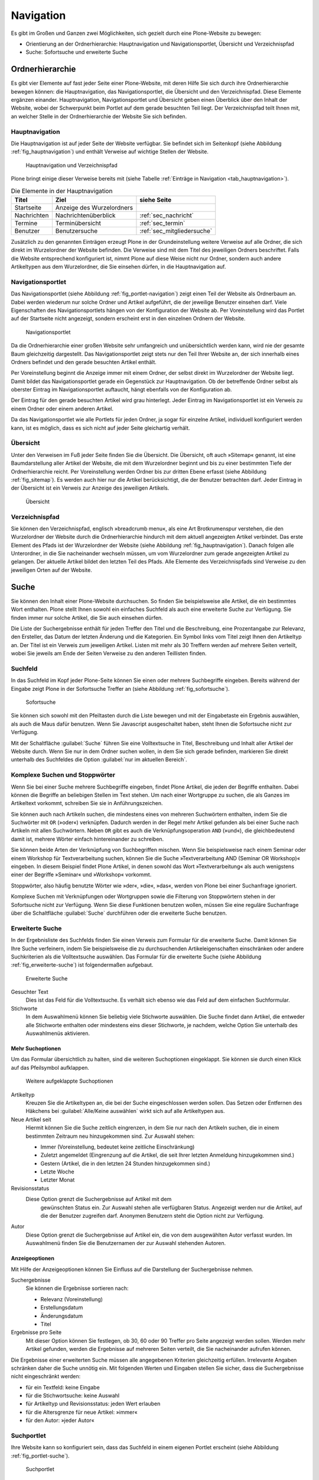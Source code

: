 .. _sec_navigation:

============
 Navigation
============

Es gibt im Großen und Ganzen zwei Möglichkeiten, sich gezielt durch
eine Plone-Website zu bewegen:

* Orientierung an der Ordnerhierarchie: Hauptnavigation und
  Navigationsportlet, Übersicht und Verzeichnispfad
* Suche: Sofortsuche und erweiterte Suche


Ordnerhierarchie
================

Es gibt vier Elemente auf fast jeder Seite einer Plone-Website, mit deren
Hilfe Sie sich durch ihre Ordnerhierarchie bewegen können: die
Hauptnavigation, das Navigationsportlet, die Übersicht und den
Verzeichnispfad. Diese Elemente ergänzen einander. Hauptnavigation,
Navigationsportlet und Übersicht geben einen Überblick über den
Inhalt der Website, wobei der Schwerpunkt beim Portlet auf dem gerade
besuchten Teil liegt. Der Verzeichnispfad teilt Ihnen mit, an welcher Stelle
in der Ordnerhierarchie der Website Sie sich befinden.

Hauptnavigation
---------------

Die Hauptnavigation ist auf jeder Seite der Website verfügbar. Sie befindet
sich im Seitenkopf (siehe Abbildung :ref:`fig_hauptnavigation`) und
enthält Verweise auf wichtige Stellen der Website.

.. _fig_hauptnavigation:

.. figure:: ../images/hauptnavigation.*
   :width: 80%

   Hauptnavigation und Verzeichnispfad

Plone bringt einige dieser Verweise bereits mit (siehe
Tabelle :ref:`Einträge in Navigation <tab_hauptnavigation>`).

.. _tab_hauptnavigation:

.. table:: Die Elemente in der Hauptnavigation

   +-------------+---------------------------+----------------------------+
   | Titel       | Ziel                      | siehe Seite                |
   +=============+===========================+============================+
   | Startseite  | Anzeige des Wurzelordners |                            |
   +-------------+---------------------------+----------------------------+
   | Nachrichten | Nachrichtenüberblick      | :ref:`sec_nachricht`       |
   +-------------+---------------------------+----------------------------+
   | Termine     | Terminübersicht           | :ref:`sec_termin`          |
   +-------------+---------------------------+----------------------------+
   | Benutzer    | Benutzersuche             | :ref:`sec_mitgliedersuche` |
   +-------------+---------------------------+----------------------------+


Zusätzlich zu den genannten Einträgen erzeugt Plone in der
Grundeinstellung weitere Verweise auf alle Ordner, die sich direkt im
Wurzelordner der Website befinden. Die Verweise sind mit dem Titel des
jeweiligen Ordners beschriftet. Falls die Website entsprechend
konfiguriert ist, nimmt Plone auf diese Weise nicht nur Ordner,
sondern auch andere Artikeltypen aus dem Wurzelordner, die Sie
einsehen dürfen, in die Hauptnavigation auf.

.. _sec_navigation-portlet:

Navigationsportlet
------------------

Das Navigationsportlet (siehe Abbildung :ref:`fig_portlet-navigation`)
zeigt einen Teil der Website als Ordnerbaum an. Dabei werden wiederum
nur solche Ordner und Artikel aufgeführt, die der jeweilige Benutzer
einsehen darf. Viele Eigenschaften des Navigationsportlets hängen von
der Konfiguration der Website ab. Per Voreinstellung wird das Portlet
auf der Startseite nicht angezeigt, sondern erscheint erst in den
einzelnen Ordnern der Website.

.. _fig_portlet-navigation:

.. figure:: ../images/portlet-navigation.*
   :width: 40%

   Navigationsportlet

Da die Ordnerhierarchie einer großen Website sehr umfangreich und
unübersichtlich werden kann, wird nie der gesamte Baum gleichzeitig
dargestellt. Das Navigationsportlet zeigt stets nur den Teil Ihrer
Website an, der sich innerhalb eines Ordners befindet und den gerade
besuchten Artikel enthält.

Per Voreinstellung beginnt die Anzeige immer mit einem Ordner, der
selbst direkt im Wurzelordner der Website liegt. Damit bildet das
Navigationsportlet gerade ein Gegenstück zur Hauptnavigation. Ob der
betreffende Ordner selbst als oberster Eintrag im Navigationsportlet
auftaucht, hängt ebenfalls von der Konfiguration ab.

Der Eintrag für den gerade besuchten Artikel wird grau
hinterlegt. Jeder Eintrag im Navigationsportlet ist ein Verweis zu
einem Ordner oder einem anderen Artikel.

Da das Navigationsportlet wie alle Portlets für jeden Ordner, ja sogar
für einzelne Artikel, individuell konfiguriert werden kann, ist es
möglich, dass es sich nicht auf jeder Seite gleichartig verhält.

.. _sec_sitemap:

Übersicht
---------

Unter den Verweisen im Fuß jeder Seite finden Sie die Übersicht.  Die
Übersicht, oft auch »Sitemap« genannt, ist eine Baumdarstellung aller
Artikel der Website, die mit dem Wurzelordner beginnt und bis zu einer
bestimmten Tiefe der Ordnerhierarchie reicht. Per Voreinstellung
werden Ordner bis zur dritten Ebene erfasst (siehe Abbildung
:ref:`fig_sitemap`). Es werden auch hier nur die Artikel
berücksichtigt, die der Benutzer betrachten darf. Jeder Eintrag in der
Übersicht ist ein Verweis zur Anzeige des jeweiligen Artikels.

.. _fig_sitemap:

.. figure:: ../images/sitemap.*
   :width: 100%

   Übersicht

Verzeichnispfad
---------------

Sie können den Verzeichnispfad, englisch »breadcrumb menu«, als eine
Art Brotkrumenspur verstehen, die den Wurzelordner der Website durch
die Ordnerhierarchie hindurch mit dem aktuell angezeigten Artikel
verbindet. Das erste Element des Pfads ist der Wurzelordner der
Website (siehe Abbildung :ref:`fig_hauptnavigation`). Danach folgen
alle Unterordner, in die Sie nacheinander wechseln müssen, um vom
Wurzelordner zum gerade angezeigten Artikel zu gelangen. Der aktuelle
Artikel bildet den letzten Teil des Pfads. Alle Elemente des
Verzeichnispfads sind Verweise zu den jeweiligen Orten auf der
Website.

.. _sec_suche:

Suche
=====

Sie können den Inhalt einer Plone-Website durchsuchen. So finden Sie
beispielsweise alle Artikel, die ein bestimmtes Wort enthalten. Plone
stellt Ihnen sowohl ein einfaches Suchfeld als auch eine erweiterte
Suche zur Verfügung. Sie finden immer nur solche Artikel, die Sie auch
einsehen dürfen.

Die Liste der Suchergebnisse enthält für jeden Treffer den Titel und
die Beschreibung, eine Prozentangabe zur Relevanz, den Ersteller, das
Datum der letzten Änderung und die Kategorien.  Ein Symbol links vom
Titel zeigt Ihnen den Artikeltyp an. Der Titel ist ein Verweis zum
jeweiligen Artikel. Listen mit mehr als 30 Treffern werden auf mehrere
Seiten verteilt, wobei Sie jeweils am Ende der Seiten Verweise zu den
anderen Teillisten finden.

.. _sec_sofortsuche: 

Suchfeld
--------

In das Suchfeld im Kopf jeder Plone-Seite können Sie einen oder mehrere
Suchbegriffe eingeben. Bereits während der Eingabe zeigt Plone in der Sofortsuche
Treffer an (siehe Abbildung :ref:`fig_sofortsuche`).

.. _fig_sofortsuche:

.. figure:: ../images/sofortsuche.*
   :width: 70%

   Sofortsuche

Sie können sich sowohl mit den Pfeiltasten durch die Liste bewegen und
mit der Eingabetaste ein Ergebnis auswählen, als auch die Maus dafür
benutzen. Wenn Sie Javascript ausgeschaltet haben, steht Ihnen die
Sofortsuche nicht zur Verfügung.

Mit der Schaltfläche :guilabel:`Suche` führen Sie eine Volltextsuche
in Titel, Beschreibung und Inhalt aller Artikel der Website
durch. Wenn Sie nur in dem Ordner suchen wollen, in dem Sie sich
gerade befinden, markieren Sie direkt unterhalb des Suchfeldes die
Option :guilabel:`nur im aktuellen Bereich`.

Komplexe Suchen und Stoppwörter
-------------------------------

Wenn Sie bei einer Suche mehrere Suchbegriffe eingeben, findet Plone
Artikel, die jeden der Begriffe enthalten. Dabei können die Begriffe
an beliebigen Stellen im Text stehen. Um nach einer Wortgruppe zu
suchen, die als Ganzes im Artikeltext vorkommt, schreiben Sie sie in
Anführungszeichen.

Sie können auch nach Artikeln suchen, die mindestens eines von
mehreren Suchwörtern enthalten, indem Sie die Suchwörter mit ``OR``
(»oder«) verknüpfen. Dadurch werden in der Regel mehr Artikel gefunden
als bei einer Suche nach Artikeln mit allen Suchwörtern. Neben ``OR``
gibt es auch die Verknüpfungsoperation ``AND`` (»und«), die
gleichbedeutend damit ist, mehrere Wörter einfach hintereinander zu
schreiben.

Sie können beide Arten der Verknüpfung von Suchbegriffen mischen. Wenn
Sie beispielsweise nach einem Seminar oder einem Workshop für
Textverarbeitung suchen, können Sie die Suche »Textverarbeitung AND
(Seminar OR Workshop)« eingeben. In diesem Beispiel findet Plone
Artikel, in denen sowohl das Wort »Textverarbeitung« als auch
wenigstens einer der Begriffe »Seminar« und »Workshop« vorkommt.

Stoppwörter, also häufig benutzte Wörter wie »der«, »die«, »das«,
werden von Plone bei einer Suchanfrage ignoriert.

Komplexe Suchen mit Verknüpfungen oder Wortgruppen sowie die Filterung
von Stoppwörtern stehen in der Sofortsuche nicht zur Verfügung. Wenn
Sie diese Funktionen benutzen wollen, müssen Sie eine reguläre
Suchanfrage über die Schaltfläche :guilabel:`Suche` durchführen oder
die erweiterte Suche benutzen.

Erweiterte Suche
----------------

In der Ergebnisliste des Suchfelds finden Sie einen Verweis zum
Formular für die erweiterte Suche. Damit können Sie Ihre Suche
verfeinern, indem Sie beispielsweise die zu durchsuchenden
Artikeleigenschaften einschränken oder andere Suchkriterien als die
Volltextsuche auswählen. Das Formular für die erweiterte Suche (siehe
Abbildung :ref:`fig_erweiterte-suche`) ist folgendermaßen aufgebaut.

.. _fig_erweiterte-suche:

.. figure::
   ../images/erweiterte-suche.*
   :width: 80%
   :alt: Das Formular für die erweiterte Suche

   Erweiterte Suche

Gesuchter Text
   Dies ist das Feld für die Volltextsuche. Es verhält sich ebenso wie
   das Feld auf dem einfachen Suchformular.

Stichworte
   In dem Auswahlmenü können Sie beliebig viele Stichworte
   auswählen. Die Suche findet dann Artikel, die entweder alle Stichworte
   enthalten oder mindestens eins dieser Stichworte, je nachdem,
   welche Option Sie unterhalb des Auswahlmenüs aktivieren.

Mehr Suchoptionen
~~~~~~~~~~~~~~~~~

.. |pfeil| image:: ../images/plone_images/arrowRight.png

Um das Formular übersichtlich zu halten, sind die weiteren
Suchoptionen eingeklappt. Sie können sie durch einen Klick auf das
Pfeilsymbol |pfeil| aufklappen. 

.. _fig_mehr-suchoptionen:

.. figure::
   ../images/mehr-such-optionen.*
   :width: 80%
   :alt: Weitere aufklappte Suchoptionen

   Weitere aufgeklappte Suchoptionen

Artikeltyp 
  Kreuzen Sie die Artikeltypen an, die bei der Suche eingeschlossen
  werden sollen. Das Setzen oder Entfernen des Häkchens bei
  :guilabel:`Alle/Keine auswählen` wirkt sich auf alle Artikeltypen
  aus.

Neue Artikel seit
  Hiermit können Sie die Suche zeitlich eingrenzen, in dem Sie nur
  nach den Artikeln suchen, die in einem bestimmten Zeitraum neu
  hinzugekommen sind. Zur Auswahl stehen:

  * Immer (Voreinstellung, bedeutet keine zeitliche Einschränkung)
  * Zuletzt angemeldet (Eingrenzung auf die Artikel, die seit Ihrer
    letzten Anmeldung hinzugekommen sind.)
  * Gestern (Artikel, die in den letzten 24 Stunden hinzugekommen sind.)
  * Letzte Woche 
  * Letzter Monat

Revisionsstatus 
 Diese Option grenzt die Suchergebnisse auf Artikel mit dem
  gewünschten Status ein. Zur Auswahl stehen alle verfügbaren
  Status. Angezeigt werden nur die Artikel, auf die der Benutzer
  zugreifen darf. Anonymen Benutzern steht die Option nicht zur
  Verfügung.

Autor
  Diese Option grenzt die Suchergebnisse auf Artikel ein, die von dem
  ausgewählten Autor verfasst wurden. Im Auswahlmenü finden Sie die
  Benutzernamen der zur Auswahl stehenden Autoren. 

Anzeigeoptionen
~~~~~~~~~~~~~~~

Mit Hilfe der Anzeigeoptionen können Sie Einfluss auf die Darstellung
der Suchergebnisse nehmen. 

Suchergebnisse
  Sie können die Ergebnisse sortieren nach:

  * Relevanz (Voreinstellung)
  * Erstellungsdatum
  * Änderungsdatum
  * Titel 

Ergebnisse pro Seite
  Mit dieser Option können Sie festlegen, ob 30, 60 oder 90 Treffer
  pro Seite angezeigt werden sollen. Werden mehr Artikel gefunden,
  werden die Ergebnisse auf mehreren Seiten verteilt, die Sie
  nacheinander aufrufen können. 

Die Ergebnisse einer erweiterten Suche müssen alle angegebenen
Kriterien gleichzeitig erfüllen. Irrelevante Angaben schränken daher
die Suche unnötig ein. Mit folgenden Werten und Eingaben stellen Sie
sicher, dass die Suchergebnisse nicht eingeschränkt werden:

* für ein Textfeld: keine Eingabe
* für die Stichwortsuche: keine Auswahl
* für Artikeltyp und Revisionsstatus: jeden Wert erlauben
* für die Altersgrenze für neue Artikel: »immer«
* für den Autor: »jeder Autor«

.. _sec_suchportlet:

Suchportlet
-----------

Ihre Website kann so konfiguriert sein, dass das Suchfeld in einem eigenen
Portlet erscheint (siehe Abbildung :ref:`fig_portlet-suche`).

.. _fig_portlet-suche:

.. figure:: ../images/portlet-suche.*
   :width: 40%

   Suchportlet

Das Suchportlet funktioniert genauso wie das Suchfeld im
Seitenkopf. Sie können allerdings die Suchergebnisse nicht auf den
Bereich eingrenzen, in dem Sie sich gerade befinden.
